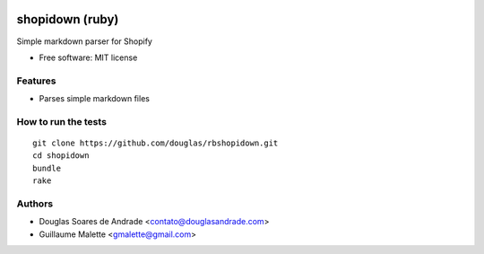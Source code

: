 .. image:: https://travis-ci.org/douglas/rbshopidown.svg?branch=master
    :target: https://travis-ci.org/douglas/rbshopidown

===============================
shopidown (ruby)
===============================


Simple markdown parser for Shopify


* Free software: MIT license


Features
--------

* Parses simple markdown files

How to run the tests
--------------------
::

    git clone https://github.com/douglas/rbshopidown.git
    cd shopidown
    bundle
    rake

Authors
-------

* Douglas Soares de Andrade <contato@douglasandrade.com>
* Guillaume Malette <gmalette@gmail.com>

